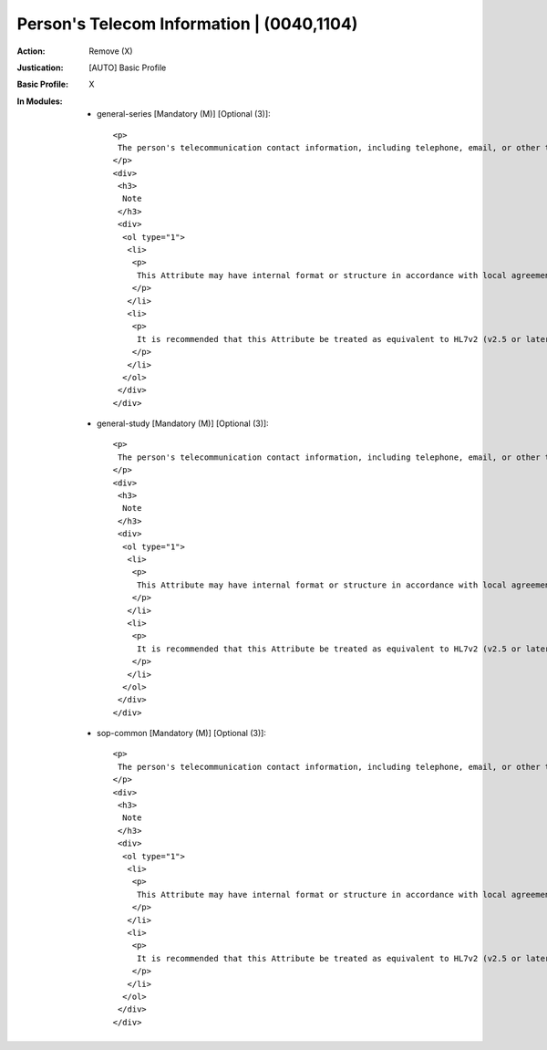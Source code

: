 ------------------------------------------
Person's Telecom Information | (0040,1104)
------------------------------------------
:Action: Remove (X)
:Justication: [AUTO] Basic Profile
:Basic Profile: X
:In Modules:
   - general-series [Mandatory (M)] [Optional (3)]::

       <p>
        The person's telecommunication contact information, including telephone, email, or other telecom addresses.
       </p>
       <div>
        <h3>
         Note
        </h3>
        <div>
         <ol type="1">
          <li>
           <p>
            This Attribute may have internal format or structure in accordance with local agreement or profile. In the absence of such agreement or prior formatting, use of ITU-T E.123 is suggested.
           </p>
          </li>
          <li>
           <p>
            It is recommended that this Attribute be treated as equivalent to HL7v2 (v2.5 or later) field ROL-12, and be formatted in accordance with the HL7v2 XTN data type (without escapes for HL7 message structure reserved characters). See additional notes in the Module invoking this Macro.
           </p>
          </li>
         </ol>
        </div>
       </div>

   - general-study [Mandatory (M)] [Optional (3)]::

       <p>
        The person's telecommunication contact information, including telephone, email, or other telecom addresses.
       </p>
       <div>
        <h3>
         Note
        </h3>
        <div>
         <ol type="1">
          <li>
           <p>
            This Attribute may have internal format or structure in accordance with local agreement or profile. In the absence of such agreement or prior formatting, use of ITU-T E.123 is suggested.
           </p>
          </li>
          <li>
           <p>
            It is recommended that this Attribute be treated as equivalent to HL7v2 (v2.5 or later) field ROL-12, and be formatted in accordance with the HL7v2 XTN data type (without escapes for HL7 message structure reserved characters). See additional notes in the Module invoking this Macro.
           </p>
          </li>
         </ol>
        </div>
       </div>

   - sop-common [Mandatory (M)] [Optional (3)]::

       <p>
        The person's telecommunication contact information, including telephone, email, or other telecom addresses.
       </p>
       <div>
        <h3>
         Note
        </h3>
        <div>
         <ol type="1">
          <li>
           <p>
            This Attribute may have internal format or structure in accordance with local agreement or profile. In the absence of such agreement or prior formatting, use of ITU-T E.123 is suggested.
           </p>
          </li>
          <li>
           <p>
            It is recommended that this Attribute be treated as equivalent to HL7v2 (v2.5 or later) field ROL-12, and be formatted in accordance with the HL7v2 XTN data type (without escapes for HL7 message structure reserved characters). See additional notes in the Module invoking this Macro.
           </p>
          </li>
         </ol>
        </div>
       </div>
